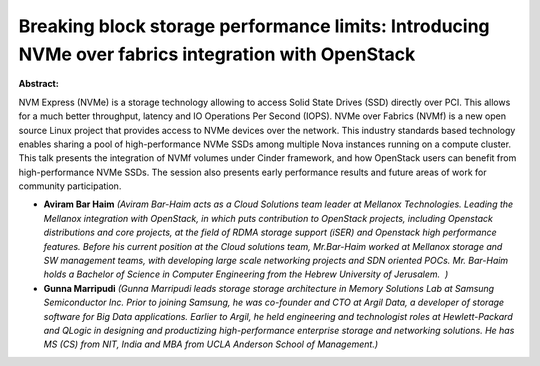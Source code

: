 Breaking block storage performance limits: Introducing NVMe over fabrics integration with OpenStack
~~~~~~~~~~~~~~~~~~~~~~~~~~~~~~~~~~~~~~~~~~~~~~~~~~~~~~~~~~~~~~~~~~~~~~~~~~~~~~~~~~~~~~~~~~~~~~~~~~~

**Abstract:**

NVM Express (NVMe) is a storage technology allowing to access Solid State Drives (SSD) directly over PCI. This allows for a much better throughput, latency and IO Operations Per Second (IOPS). NVMe over Fabrics (NVMf) is a new open source Linux project that provides access to NVMe devices over the network. This industry standards based technology enables sharing a pool of high-performance NVMe SSDs among multiple Nova instances running on a compute cluster. This talk presents the integration of NVMf volumes under Cinder framework, and how OpenStack users can benefit from high-performance NVMe SSDs. The session also presents early performance results and future areas of work for community participation.


* **Aviram Bar Haim** *(Aviram Bar-Haim acts as a Cloud Solutions team leader at Mellanox Technologies. Leading the Mellanox integration with OpenStack, in which puts contribution to OpenStack projects, including Openstack distributions and core projects, at the field of RDMA storage support (iSER) and Openstack high performance features. Before his current position at the Cloud solutions team, Mr.Bar-Haim worked at Mellanox storage and SW management teams, with developing large scale networking projects and SDN oriented POCs. Mr. Bar-Haim holds a Bachelor of Science in Computer Engineering from the Hebrew University of Jerusalem.  )*

* **Gunna Marripudi** *(Gunna Marripudi leads storage storage architecture in Memory Solutions Lab at Samsung Semiconductor Inc. Prior to joining Samsung, he was co-founder and CTO at Argil Data, a developer of storage software for Big Data applications. Earlier to Argil, he held engineering and technologist roles at Hewlett-Packard and QLogic in designing and productizing high-performance enterprise storage and networking solutions. He has MS (CS) from NIT, India and MBA from UCLA Anderson School of Management.)*
